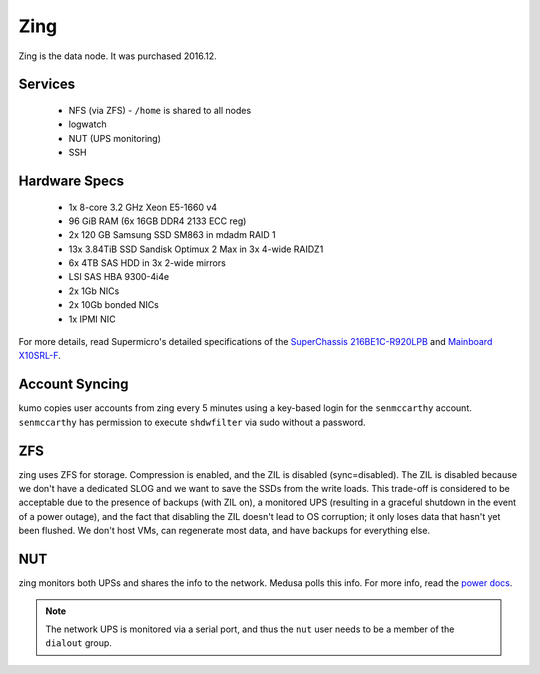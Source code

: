 ****
Zing
****
Zing is the data node. It was purchased 2016.12.

Services
========

 * NFS (via ZFS) - ``/home`` is shared to all nodes
 * logwatch
 * NUT (UPS monitoring)
 * SSH

Hardware Specs
==============

 * 1x 8-core 3.2 GHz Xeon E5-1660 v4
 * 96 GiB RAM (6x 16GB DDR4 2133 ECC reg)
 * 2x 120 GB Samsung SSD SM863 in mdadm RAID 1
 * 13x 3.84TiB SSD Sandisk Optimux 2 Max in 3x 4-wide RAIDZ1
 * 6x 4TB SAS HDD in 3x 2-wide mirrors
 * LSI SAS HBA 9300-4i4e
 * 2x 1Gb NICs
 * 2x 10Gb bonded NICs
 * 1x IPMI NIC

For more details, read Supermicro's detailed specifications of the `SuperChassis
216BE1C-R920LPB`_ and `Mainboard X10SRL-F`_.

.. _SuperChassis 216BE1C-R920LPB: http://www.supermicro.com/products/chassis/2U/216/SC216BE1C-R920LPB
.. _Mainboard X10SRL-F: http://www.supermicro.com/products/motherboard/Xeon/C600/X10SRL-F.cfm

Account Syncing
===============
kumo copies user accounts from zing every 5 minutes using a key-based login
for the ``senmccarthy`` account. ``senmccarthy`` has permission to execute
``shdwfilter`` via sudo without a password.

ZFS
===
zing uses ZFS for storage. Compression is enabled, and the ZIL is disabled
(sync=disabled). The ZIL is disabled because we don't have a dedicated SLOG and
we want to save the SSDs from the write loads. This trade-off is considered to
be acceptable due to the presence of backups (with ZIL on), a monitored UPS
(resulting in a graceful shutdown in the event of a power outage), and the fact
that disabling the ZIL doesn't lead to OS corruption; it only loses data that
hasn't yet been flushed. We don't host VMs, can regenerate most data, and have
backups for everything else.

NUT
===
zing monitors both UPSs and shares the info to the network. Medusa polls this
info. For more info, read the `power docs <./power>`_.

.. note::
  The network UPS is monitored via a serial port, and thus the ``nut`` user
  needs to be a member of the ``dialout`` group.

